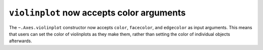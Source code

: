 ``violinplot`` now accepts color arguments
-------------------------------------------

The ``~.Axes.violinplot`` constructor now accepts ``color``, ``facecolor``,
and ``edgecolor`` as input arguments. This means that users can set the color
of violinplots as they make them, rather than setting the color of individual
objects afterwards.
